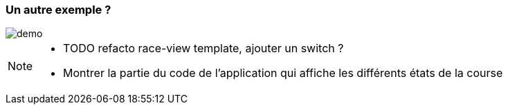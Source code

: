 
=== [.sub_title]#Un autre exemple ?#

[.control-flow-demo-image]
--
image::./images/common/demo.png[]
--

[NOTE.speaker]
--
* TODO refacto race-view template, ajouter un switch ?
* Montrer la partie du code de l'application qui affiche les différents états de la course
--
